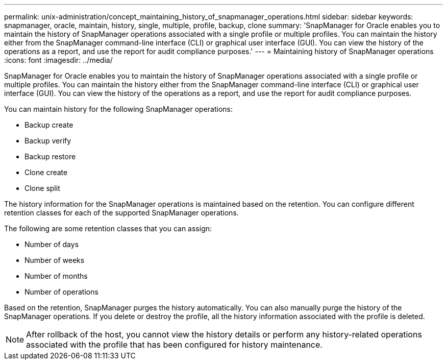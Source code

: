 ---
permalink: unix-administration/concept_maintaining_history_of_snapmanager_operations.html
sidebar: sidebar
keywords: snapmanager, oracle, maintain, history, single, multiple, profile, backup, clone
summary: 'SnapManager for Oracle enables you to maintain the history of SnapManager operations associated with a single profile or multiple profiles. You can maintain the history either from the SnapManager command-line interface (CLI) or graphical user interface (GUI). You can view the history of the operations as a report, and use the report for audit compliance purposes.'
---
= Maintaining history of SnapManager operations
:icons: font
:imagesdir: ../media/

[.lead]
SnapManager for Oracle enables you to maintain the history of SnapManager operations associated with a single profile or multiple profiles. You can maintain the history either from the SnapManager command-line interface (CLI) or graphical user interface (GUI). You can view the history of the operations as a report, and use the report for audit compliance purposes.

You can maintain history for the following SnapManager operations:

* Backup create
* Backup verify
* Backup restore
* Clone create
* Clone split

The history information for the SnapManager operations is maintained based on the retention. You can configure different retention classes for each of the supported SnapManager operations.

The following are some retention classes that you can assign:

* Number of days
* Number of weeks
* Number of months
* Number of operations

Based on the retention, SnapManager purges the history automatically. You can also manually purge the history of the SnapManager operations. If you delete or destroy the profile, all the history information associated with the profile is deleted.

NOTE: After rollback of the host, you cannot view the history details or perform any history-related operations associated with the profile that has been configured for history maintenance.
